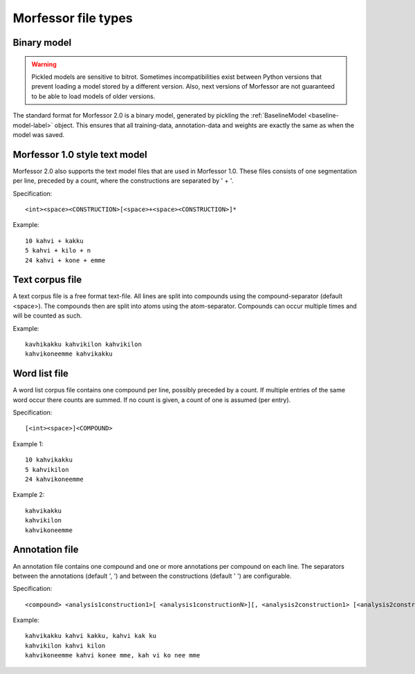 Morfessor file types
====================

.. _binary-model-def:

Binary model
------------

.. warning::

    Pickled models are sensitive to bitrot. Sometimes incompatibilities exist
    between Python versions that prevent loading a model stored by a different
    version. Also, next versions of Morfessor are not guaranteed to be able to
    load models of older versions.

The standard format for Morfessor 2.0 is a binary model, generated by pickling
the :ref:`BaselineModel <baseline-model-label>` object. This ensures that all
training-data, annotation-data and weights are exactly the same as when the
model was saved.

.. _morfessor1-model-def:

Morfessor 1.0 style text model
------------------------------
Morfessor 2.0 also supports the text model files that are used in Morfessor
1.0. These files consists of one segmentation per line, preceded by a count,
where the constructions are separated by ' + '.

Specification: ::

    <int><space><CONSTRUCTION>[<space>+<space><CONSTRUCTION>]*

Example: ::

    10 kahvi + kakku
    5 kahvi + kilo + n
    24 kahvi + kone + emme

Text corpus file
----------------
A text corpus file is a free format text-file. All lines are split into
compounds using the compound-separator (default <space>). The compounds then
are split into atoms using the atom-separator. Compounds can occur multiple
times and will be counted as such.

Example: ::

    kavhikakku kahvikilon kahvikilon
    kahvikoneemme kahvikakku

Word list file
--------------
A word list corpus file contains one compound per line, possibly preceded by a
count. If multiple entries of the same word occur there counts are summed. If
no count is given, a count of one is assumed (per entry).

Specification: ::

    [<int><space>]<COMPOUND>

Example 1: ::

    10 kahvikakku
    5 kahvikilon
    24 kahvikoneemme

Example 2: ::

    kahvikakku
    kahvikilon
    kahvikoneemme

Annotation file
---------------
An annotation file contains one compound and one or more annotations per
compound on each line. The separators between the annotations (default ', ')
and between the constructions (default ' ') are configurable.

Specification: ::

    <compound> <analysis1construction1>[ <analysis1constructionN>][, <analysis2construction1> [<analysis2constructionN>]*]*

Example: ::

    kahvikakku kahvi kakku, kahvi kak ku
    kahvikilon kahvi kilon
    kahvikoneemme kahvi konee mme, kah vi ko nee mme
